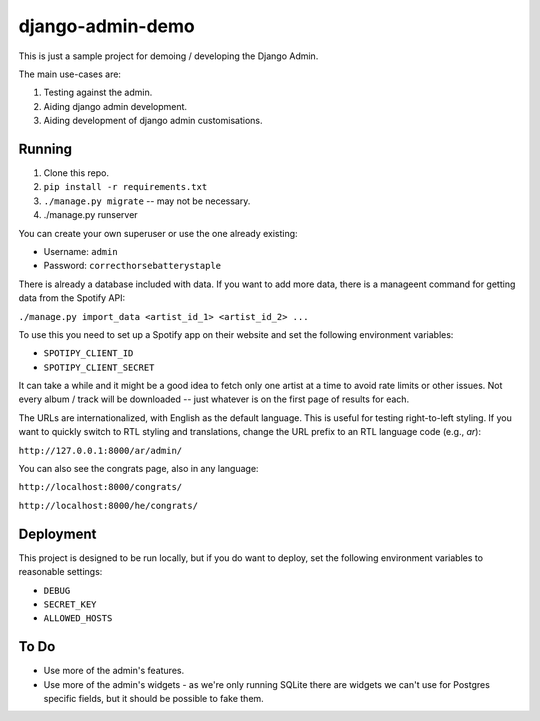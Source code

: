 django-admin-demo
=================

This is just a sample project for demoing / developing the Django Admin.

The main use-cases are:

1. Testing against the admin.
2. Aiding django admin development.
3. Aiding development of django admin customisations.

Running
-------

1. Clone this repo.
2. ``pip install -r requirements.txt``
3. ``./manage.py migrate`` -- may not be necessary.
4. ./manage.py runserver

You can create your own superuser or use the one already existing:

- Username: ``admin``
- Password: ``correcthorsebatterystaple``

There is already a database included with data. If you want to add more data,
there is a manageent command for getting data from the Spotify API:

``./manage.py import_data <artist_id_1> <artist_id_2> ...``

To use this you need to set up a Spotify app on their website and set the
following environment variables:

- ``SPOTIPY_CLIENT_ID``
- ``SPOTIPY_CLIENT_SECRET``

It can take a while and it might be a good idea to fetch only one artist at
a time to avoid rate limits or other issues. Not every album / track will be
downloaded -- just whatever is on the first page of results for each.

The URLs are internationalized, with English as the default language.
This is useful for testing right-to-left styling.
If you want to quickly switch to RTL styling and translations,
change the URL prefix to an RTL language code (e.g., `ar`):

``http://127.0.0.1:8000/ar/admin/``

You can also see the congrats page, also in any language:

``http://localhost:8000/congrats/``

``http://localhost:8000/he/congrats/``

Deployment
----------

This project is designed to be run locally, but if you do want to deploy,
set the following environment variables to reasonable settings:

- ``DEBUG``
- ``SECRET_KEY``
- ``ALLOWED_HOSTS``

To Do
-----

- Use more of the admin's features.
- Use more of the admin's widgets - as we're only running SQLite there are
  widgets we can't use for Postgres specific fields, but it should be
  possible to fake them.
